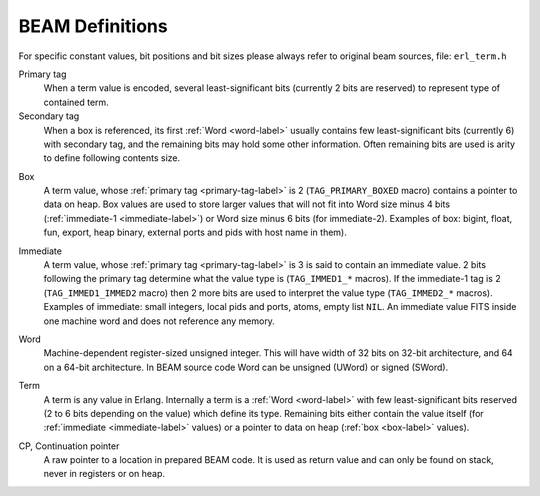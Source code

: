 BEAM Definitions
=================

For specific constant values, bit positions and bit sizes please always
refer to original beam sources, file: ``erl_term.h``

.. _primary-tag-label:

Primary tag
    When a term value is encoded, several least-significant bits (currently
    2 bits are reserved) to represent type of contained term.

Secondary tag
    When a box is referenced, its first :ref:`Word <word-label>` usually contains
    few least-significant bits (currently 6) with secondary tag, and the
    remaining bits may hold some other information. Often remaining bits are
    used is arity to define following contents size.

.. _box-label:

Box
    A term value, whose :ref:`primary tag <primary-tag-label>` is 2
    (``TAG_PRIMARY_BOXED`` macro) contains a pointer to data on heap. Box values
    are used to store larger values that will not fit into Word size minus
    4 bits (:ref:`immediate-1 <immediate-label>`) or Word size minus 6 bits
    (for immediate-2). Examples of box: bigint, float, fun, export, heap binary,
    external ports and pids with host name in them).

.. _immediate-label:

Immediate
    A term value, whose :ref:`primary tag <primary-tag-label>` is 3 is said to
    contain an immediate value. 2 bits following the primary tag determine what
    the value type is (``TAG_IMMED1_*`` macros). If the immediate-1 tag is 2
    (``TAG_IMMED1_IMMED2`` macro) then 2 more bits are used to interpret the
    value type (``TAG_IMMED2_*`` macros). Examples of immediate: small integers,
    local pids and ports, atoms, empty list ``NIL``. An immediate value FITS
    inside one machine word and does not reference any memory.

.. _word-label:

Word
    Machine-dependent register-sized unsigned integer. This will have width of
    32 bits on 32-bit architecture, and 64 on a 64-bit architecture.
    In BEAM source code Word can be unsigned (UWord) or signed (SWord).

.. _term-label:

Term
    A term is any value in Erlang. Internally a term is a :ref:`Word <word-label>`
    with few least-significant bits reserved (2 to 6 bits depending on the value)
    which define its type. Remaining bits either contain the value itself (for
    :ref:`immediate <immediate-label>` values) or a pointer to data on heap
    (:ref:`box <box-label>` values).

.. _cp-label:
CP, Continuation pointer
    A raw pointer to a location in prepared BEAM code. It is used as return
    value and can only be found on stack, never in registers or on heap.
